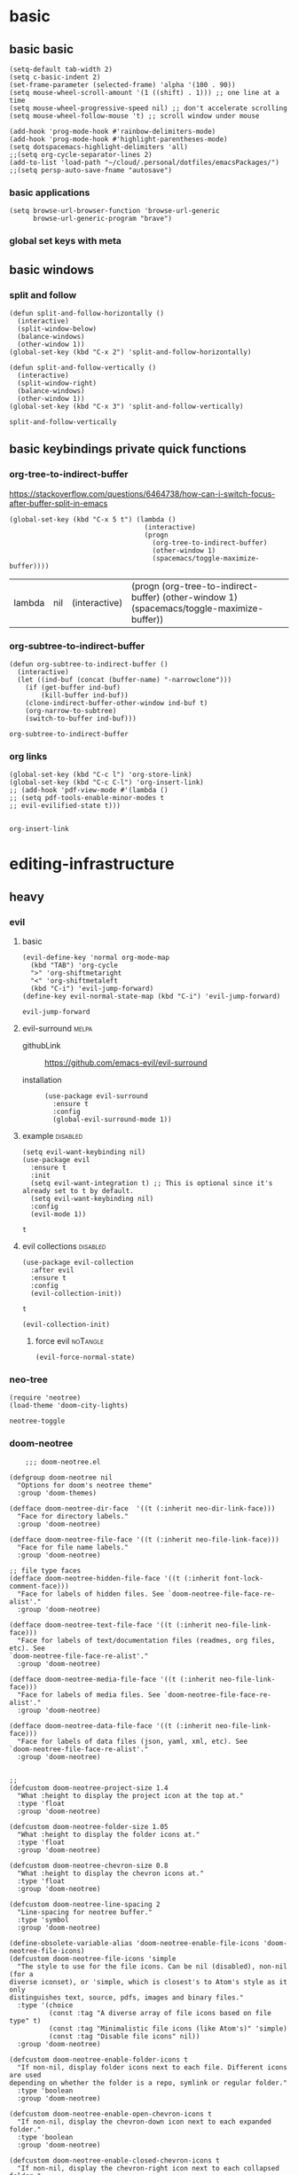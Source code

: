 #+SEQ_TODO: urgent(u) PROJ(p) STARTED(s)  NEXT(n) TODO(t)  MIDWAY(m) WAITING(w) SOMEDAY(h)  | DONE(d) DEFERRED(l) CANCELLED(c)
#+ATTR_ORG: :width 200/250/300/400/500/600
#+ATTR_LATEX: :width 2.0in
#+Attr_HTML: :width 200/250/300/400/500/600px
* basic
** basic basic
   
   #+BEGIN_SRC elisp :tangle yes
     (setq-default tab-width 2)
     (setq c-basic-indent 2)
     (set-frame-parameter (selected-frame) 'alpha '(100 . 90))
     (setq mouse-wheel-scroll-amount '(1 ((shift) . 1))) ;; one line at a time
     (setq mouse-wheel-progressive-speed nil) ;; don't accelerate scrolling
     (setq mouse-wheel-follow-mouse 't) ;; scroll window under mouse

     (add-hook 'prog-mode-hook #'rainbow-delimiters-mode)
     (add-hook 'prog-mode-hook #'highlight-parentheses-mode)
     (setq dotspacemacs-highlight-delimiters 'all)
     ;;(setq org-cycle-separator-lines 2)
     (add-to-list 'load-path "~/cloud/.personal/dotfiles/emacsPackages/")
     ;;(setq persp-auto-save-fname "autosave")
   #+END_SRC

     
*** basic applications
    #+begin_src elisp
      (setq browse-url-browser-function 'browse-url-generic
            browse-url-generic-program "brave")
    #+end_src

    
*** global set keys with meta


** basic windows
   :PROPERTIES:
   :headers-args: :tangle yes :results output
   :END:
*** split and follow
    #+begin_src elisp
      (defun split-and-follow-horizontally ()
        (interactive)
        (split-window-below)
        (balance-windows)
        (other-window 1))
      (global-set-key (kbd "C-x 2") 'split-and-follow-horizontally)

      (defun split-and-follow-vertically ()
        (interactive)
        (split-window-right)
        (balance-windows)
        (other-window 1))
      (global-set-key (kbd "C-x 3") 'split-and-follow-vertically)
    #+end_src

    #+RESULTS:
    : split-and-follow-vertically

** basic keybindings private quick functions
   :PROPERTIES:
   :headers-args: :tangle yes :results output
   :END:
*** org-tree-to-indirect-buffer
    https://stackoverflow.com/questions/6464738/how-can-i-switch-focus-after-buffer-split-in-emacs
    #+begin_src elisp
      (global-set-key (kbd "C-x 5 t") (lambda ()
                                        (interactive)
                                        (progn
                                          (org-tree-to-indirect-buffer)
                                          (other-window 1)
                                          (spacemacs/toggle-maximize-buffer))))
    #+end_src

    #+RESULTS:
    | lambda | nil | (interactive) | (progn (org-tree-to-indirect-buffer) (other-window 1) (spacemacs/toggle-maximize-buffer)) |

*** org-subtree-to-indirect-buffer
    #+begin_src elisp
      (defun org-subtree-to-indirect-buffer ()
        (interactive)
        (let ((ind-buf (concat (buffer-name) "-narrowclone")))
          (if (get-buffer ind-buf)
              (kill-buffer ind-buf))
          (clone-indirect-buffer-other-window ind-buf t)
          (org-narrow-to-subtree)
          (switch-to-buffer ind-buf)))
    #+end_src

    #+RESULTS:
    : org-subtree-to-indirect-buffer

*** org links
    #+begin_src elisp :tangle yes
      (global-set-key (kbd "C-c l") 'org-store-link)
      (global-set-key (kbd "C-c C-l") 'org-insert-link)
      ;; (add-hook 'pdf-view-mode #'(lambda () 
      ;; (setq pdf-tools-enable-minor-modes t
      ;; evil-evilified-state t)))

    #+end_src

    #+RESULTS:
    : org-insert-link

    



* editing-infrastructure

** heavy 
*** evil
    :PROPERTIES:
    :headers-args: :tangle yes :results output
    :END:
**** basic
     #+begin_src elisp :tangle no
       (evil-define-key 'normal org-mode-map
         (kbd "TAB") 'org-cycle
         ">" 'org-shiftmetaright
         "<" 'org-shiftmetaleft
         (kbd "C-i") 'evil-jump-forward)
       (define-key evil-normal-state-map (kbd "C-i") 'evil-jump-forward)
     #+end_src

     #+RESULTS:
     : evil-jump-forward

**** evil-surround                                                    :melpa:
     :PROPERTIES:
     :headers-args: :tangle yes :results output
     :END:
     - githubLink :: https://github.com/emacs-evil/evil-surround

     - installation :: 
                       #+begin_src elisp
                         (use-package evil-surround
                           :ensure t
                           :config
                           (global-evil-surround-mode 1))
                       #+end_src

**** example                                                       :disabled:
     #+begin_src elisp :tangle no
       (setq evil-want-keybinding nil)
       (use-package evil
         :ensure t
         :init
         (setq evil-want-integration t) ;; This is optional since it's already set to t by default.
         (setq evil-want-keybinding nil)
         :config
         (evil-mode 1))
     #+end_src

     #+RESULTS:
     : t

**** evil collections                                              :disabled:

     #+begin_src elisp :tangle no
       (use-package evil-collection
         :after evil
         :ensure t
         :config
         (evil-collection-init))
     #+end_src

     #+RESULTS:
     : t


     #+begin_src elisp
       (evil-collection-init)   
     #+end_src

***** force evil                                                   :noTangle:
      #+begin_src elisp :tangle no
        (evil-force-normal-state)  
      #+end_src

      #+RESULTS:
    
*** neo-tree
    :PROPERTIES:
    :GH:       https://github.com/jaypei/emacs-neotree
    :END:
    #+begin_src elisp :tangle no
      (require 'neotree)
      (load-theme 'doom-city-lights)
    #+end_src

    #+RESULTS:
    : neotree-toggle
*** doom-neotree
    #+begin_src elisp :tangle no
          ;;; doom-neotree.el

      (defgroup doom-neotree nil
        "Options for doom's neotree theme"
        :group 'doom-themes)

      (defface doom-neotree-dir-face  '((t (:inherit neo-dir-link-face)))
        "Face for directory labels."
        :group 'doom-neotree)

      (defface doom-neotree-file-face '((t (:inherit neo-file-link-face)))
        "Face for file name labels."
        :group 'doom-neotree)

      ;; file type faces
      (defface doom-neotree-hidden-file-face '((t (:inherit font-lock-comment-face)))
        "Face for labels of hidden files. See `doom-neotree-file-face-re-alist'."
        :group 'doom-neotree)

      (defface doom-neotree-text-file-face '((t (:inherit neo-file-link-face)))
        "Face for labels of text/documentation files (readmes, org files, etc). See
      `doom-neotree-file-face-re-alist'."
        :group 'doom-neotree)

      (defface doom-neotree-media-file-face '((t (:inherit neo-file-link-face)))
        "Face for labels of media files. See `doom-neotree-file-face-re-alist'."
        :group 'doom-neotree)

      (defface doom-neotree-data-file-face '((t (:inherit neo-file-link-face)))
        "Face for labels of data files (json, yaml, xml, etc). See
      `doom-neotree-file-face-re-alist'."
        :group 'doom-neotree)


      ;;
      (defcustom doom-neotree-project-size 1.4
        "What :height to display the project icon at the top at."
        :type 'float
        :group 'doom-neotree)

      (defcustom doom-neotree-folder-size 1.05
        "What :height to display the folder icons at."
        :type 'float
        :group 'doom-neotree)

      (defcustom doom-neotree-chevron-size 0.8
        "What :height to display the chevron icons at."
        :type 'float
        :group 'doom-neotree)

      (defcustom doom-neotree-line-spacing 2
        "Line-spacing for neotree buffer."
        :type 'symbol
        :group 'doom-neotree)

      (define-obsolete-variable-alias 'doom-neotree-enable-file-icons 'doom-neotree-file-icons)
      (defcustom doom-neotree-file-icons 'simple
        "The style to use for the file icons. Can be nil (disabled), non-nil (for a
      diverse iconset), or 'simple, which is closest's to Atom's style as it only
      distinguishes text, source, pdfs, images and binary files."
        :type '(choice
                (const :tag "A diverse array of file icons based on file type" t)
                (const :tag "Minimalistic file icons (like Atom's)" 'simple)
                (const :tag "Disable file icons" nil))
        :group 'doom-neotree)

      (defcustom doom-neotree-enable-folder-icons t
        "If non-nil, display folder icons next to each file. Different icons are used
      depending on whether the folder is a repo, symlink or regular folder."
        :type 'boolean
        :group 'doom-neotree)

      (defcustom doom-neotree-enable-open-chevron-icons t
        "If non-nil, display the chevron-down icon next to each expanded folder."
        :type 'boolean
        :group 'doom-neotree)

      (defcustom doom-neotree-enable-closed-chevron-icons t
        "If non-nil, display the chevron-right icon next to each collapsed folder."
        :type 'boolean
        :group 'doom-neotree)

      (defcustom doom-neotree-enable-variable-pitch nil
        "If non-nil, labels will use the `doom-neotree-dir-face' and
      `doom-neotree-dir-face' faces, which inherit from the `variable-pitch' face."
        :type 'boolean
        :group 'doom-neotree)

      (defcustom doom-neotree-enable-type-colors t
        "If non-nil, color each file/folder based on the categories determined by
      `doom-neotree-file-face-re-alist'."
        :type 'boolean
        :group 'doom-neotree)

      (defcustom doom-neotree-file-face-re-alist
        '(("\\(/\\.[^$/]+\\|\\.\\(lock\\|resolved\\|o\\|pyc\\|elc\\)$\\|/\\(node_modules\\|vendor\\)[/$]\\)"
           . doom-neotree-hidden-file-face)
          ("\\(\\.\\(md\\|org\\|rst\\|log\\)\\|/[A-Z_-]+\\(\\.[a-z]+\\)?\\)$"
           . doom-neotree-text-file-face)
          ("\\.\\(png\\|jpe?g\\|gif\\|tiff\\|svg\\|bmp\\|mov\\|avi\\|mp[34]\\|webm\\|zip\\|tar\\(\\.gz\\)?\\|7z\\|rar\\)$"
           . doom-neotree-media-file-face)
          ("\\.\\([jc]son\\|\\(ya?\\|x\\|to\\)ml\\|xml\\)"
           . doom-neotree-data-file-face))
        "Regexps used to determine what category each file/folder belongs to, and what
      face to assign them."
        :type '(repeat (cons (regexp :tag "Pattern")
                             (symbol :tag "Face")))
        :group 'doom-neotree)

      (defvar doom--neotree-file-re
        `((code    . ,(concat "\\.\\(p?html?\\|xml\\|ya?ml\\|json\\|tpl\\|conf\\|erb\\|mustache\\|twig\\|ejs\\|haml\\|pug\\|jade\\)$"))
          (media   . ,(concat "\\.\\("
                              "png\\|jpe?g\\|gif\\|tiff\\|svg\\|bmp" ; images
                              "\\|mov\\|avi\\|mp[34]\\|webm"         ; media
                              "\\)$"
                              ))
          (archive . "\\.\\(zip\\|rar\\|7z\\|tar\\(\\.gz\\)?\\)$"))
        "An alist mapping file type to regular expressions, used to determine what
      type of icon to display for the file if `doom-neotree-file-icons' is set to
      `simple'.")


      ;;
      (defun doom--neotree-no-fringes ()
        "Remove fringes in neotree. They get reset each time you select the neotree
      pane and are highlighted incorrectly."
        (set-window-fringes neo-global--window 1 0))

      (defun doom--neotree-setup (&rest _)
        (setq line-spacing doom-neotree-line-spacing
              tab-width 1)
        (when (featurep 'hl-line)
          (set (make-local-variable 'hl-line-sticky-flag) t)
          (hl-line-mode +1)))

      (defun doom--neotree-folder-icon-for (dir chevron &optional faces)
        (let* ((path (expand-file-name dir))
               (chevron
                (if chevron
                    (all-the-icons-octicon
                     (format "chevron-%s" chevron)
                     :v-adjust 0.1
                     :face `(:inherit (,@faces)
                                      :family ,(all-the-icons-octicon-family)
                                      :height ,doom-neotree-chevron-size))
                  spc))
               (icon
                (when doom-neotree-enable-folder-icons
                  (all-the-icons-octicon
                   (cond ((file-symlink-p path) "file-symlink-directory")
                         ((file-exists-p (format "%s/.git" path)) "file-submodule")
                         ((all-the-icons-dir-is-submodule path) "file-submodule")
                         (t "file-directory"))
                   :v-adjust 0
                   :face `(:inherit (,@faces)
                                    :family ,(all-the-icons-octicon-family)
                                    :height ,doom-neotree-folder-size)))))
          (concat chevron "\t" icon)))

      (defun doom--neotree-file-icon-for (file-name &optional faces)
        (cond ((eq doom-neotree-file-icons 'simple)
               (if file-name
                   (propertize
                    (cond ((string-match-p (cdr (assq 'code doom--neotree-file-re)) file-name)
                           (all-the-icons-octicon "file-code"))
                          ((string-match-p (cdr (assq 'media doom--neotree-file-re)) file-name)
                           (all-the-icons-octicon "file-media"))
                          ((string-match-p (cdr (assq 'archive doom--neotree-file-re)) file-name)
                           (all-the-icons-octicon "file-zip"))
                          ((string= (or (file-name-extension file-name) "") "pdf")
                           (all-the-icons-octicon "file-pdf"))
                          ((file-symlink-p file-name)
                           (all-the-icons-octicon "file-symlink-file"))
                          ((file-executable-p file-name)
                           (all-the-icons-octicon "file-binary"))
                          (t
                           (all-the-icons-octicon "file-text")))
                    'face `(:inherit (,@faces)
                                     :family ,(all-the-icons-octicon-family)
                                     :height 1.3)
                    'display '(raise 0))
                 (all-the-icons-fileicon "default")))
              (t (all-the-icons-icon-for-file file-name))))

      (defun doom--neo-insert-fold-symbol (type file-name &optional faces)
        "Custom hybrid unicode theme with leading whitespace."
        (let ((spc "\t")
              (vspc (propertize "  " 'face 'variable-pitch)))
          (or (and (eq type 'open)
                   (insert
                    (concat spc
                            (doom--neotree-folder-icon-for
                             file-name
                             (if doom-neotree-enable-open-chevron-icons "down")
                             faces)
                            vspc)))
              (and (eq type 'close)
                   (insert
                    (concat spc
                            (doom--neotree-folder-icon-for
                             file-name
                             (if doom-neotree-enable-closed-chevron-icons "right")
                             faces)
                            vspc)))
              (and (eq type 'leaf)
                   (insert
                    (concat (when (or doom-neotree-enable-open-chevron-icons
                                      doom-neotree-enable-closed-chevron-icons)
                              spc)
                            (when doom-neotree-enable-folder-icons spc)
                            (when doom-neotree-file-icons
                              (concat spc (doom--neotree-file-icon-for file-name faces)))
                            vspc))))))

      (defun doom--neo-get-file-face (name)
        (when doom-neotree-enable-type-colors
          (let ((name (concat "/" (file-relative-name name neo-buffer--start-node)))
                case-fold-search)
            (cdr-safe
             (cl-find-if (lambda (re) (string-match-p (car re) name))
                         doom-neotree-file-face-re-alist)))))

      (defun doom--neo-buffer--insert-root-entry (node)
        "Pretty-print pwd in neotree"
        (let ((project-name (file-name-nondirectory (substring node 0 (1- (length node)))))
              (faces '(neo-root-dir-face)))
          (when doom-neotree-enable-variable-pitch
            (push 'variable-pitch faces))
          (if (display-graphic-p)
              (insert
               (concat (propertize " " 'face `(:inherit (,@faces)))
                       (all-the-icons-octicon "repo"
                                              :height doom-neotree-project-size
                                              :face 'neo-root-dir-face
                                              :v-adjust -0.1)
                       (propertize " " 'face 'neo-root-dir-face))))
          (insert (propertize (concat project-name "\n") 'face `(:inherit (,@faces))))))

      (defun doom--neo-buffer--insert-dir-entry (node depth expanded)
        (let ((node-short-name (neo-path--file-short-name node))
              (faces '(doom-neotree-dir-face))
              (add-face (doom--neo-get-file-face node)))
          (insert-char ?\s (* (- depth 1) 2)) ; indent
          ;; (when (memq 'char neo-vc-integration)
          ;;   (insert-char ?\s 2))
          (when add-face (setq faces (list add-face)))
          ;; (when (memq 'face neo-vc-integration)
          ;;   (push (cdr vc) faces))
          (if (display-graphic-p)
              (doom--neo-insert-fold-symbol (if expanded 'open 'close) node faces)
            (neo-buffer--insert-fold-symbol (if expanded 'open 'close) node))
          (when doom-neotree-enable-variable-pitch
            (push 'variable-pitch faces))
          ;;
          (insert-button node-short-name
                         'follow-link t
                         'face `(:inherit (,@faces))
                         'neo-full-path node
                         'keymap neotree-dir-button-keymap)
          (neo-buffer--node-list-set nil node)
          (neo-buffer--newline-and-begin)))

      (defun doom--neo-buffer--insert-file-entry (node depth)
        (let ((node-short-name (neo-path--file-short-name node))
              ;; (vc (when neo-vc-integration (neo-vc-for-node node)))
              (faces '(doom-neotree-file-face))
              (add-face (doom--neo-get-file-face node)))
          (insert-char ?\s (* (- depth 1) 2)) ; indent
          ;; (when (memq 'char neo-vc-integration)
          ;;   (insert-char (car vc))
          ;;   (insert-char ?\s))
          (when add-face (setq faces (list add-face)))
          ;; (when (memq 'face neo-vc-integration)
          ;;   (push (cdr vc) faces))
          (if (display-graphic-p)
              (doom--neo-insert-fold-symbol 'leaf node faces)
            (neo-buffer--insert-fold-symbol 'leaf node))
          (when doom-neotree-enable-variable-pitch
            (push 'variable-pitch faces))
          ;;
          (insert-button node-short-name
                         'follow-link t
                         'face `(:inherit (,@faces))
                         'neo-full-path node
                         'keymap neotree-file-button-keymap)
          (neo-buffer--node-list-set nil node)
          (neo-buffer--newline-and-begin)))


      ;;
      (eval-after-load "neotree"
        (lambda ()
          (unless (require 'all-the-icons nil t)
            (error "all-the-icons isn't installed"))

          ;; Enable buffer-local hl-line and adjust line-spacing
          (add-hook 'neo-after-create-hook #'doom--neotree-setup)
          ;; Incompatible
          (setq neo-vc-integration nil)
          ;; Remove fringes in Neotree pane
          (advice-add #'neo-global--select-window :after #'doom--neotree-no-fringes)
          ;; Patch neotree to use `doom--neo-insert-fold-symbol'
          (advice-add #'neo-buffer--insert-file-entry :override #'doom--neo-buffer--insert-file-entry)
          (advice-add #'neo-buffer--insert-dir-entry  :override #'doom--neo-buffer--insert-dir-entry)
          ;; Shorter pwd in neotree
          (advice-add #'neo-buffer--insert-root-entry :override #'doom--neo-buffer--insert-root-entry)))

      (provide 'doom-neotree)
      ;;; doom-neotree.el ends here
    #+end_src

    #+RESULTS:
    : doom-neotree

*** swiper/ivy
    -   http://develop.spacemacs.org/layers/+completion/ivy/README.html
    -   https://github.com/abo-abo/swiper

**** small config example from github
     #+begin_src elisp :tangle yes 
       (ivy-mode 1)
       (setq ivy-use-virtual-buffers t)
       (setq enable-recursive-minibuffers t)
       ;; enable this if you want `swiper' to use it
       ;; (setq search-default-mode #'char-fold-to-regexp)
       (global-set-key "\C-s" 'swiper)
       (global-set-key (kbd "C-c C-r") 'ivy-resume)
       (global-set-key (kbd "<f6>") 'ivy-resume)
       (global-set-key (kbd "C-x C-f") 'counsel-find-file)
       (global-set-key (kbd "<f1> f") 'counsel-describe-function)
       (global-set-key (kbd "<f1> v") 'counsel-describe-variable)
       (global-set-key (kbd "<f1> l") 'counsel-find-library)
       (global-set-key (kbd "<f2> i") 'counsel-info-lookup-symbol)
       (global-set-key (kbd "<f2> u") 'counsel-unicode-char)
       (global-set-key (kbd "C-c g") 'counsel-git)
       (global-set-key (kbd "C-c j") 'counsel-git-grep)
       (global-set-key (kbd "C-c k") 'counsel-ag)
       (global-set-key (kbd "C-x l") 'counsel-locate)
       (define-key minibuffer-local-map (kbd "C-r") 'counsel-minibuffer-history)

     #+end_src

     #+RESULTS:
     : counsel-minibuffer-history

*** modeline 
**** doomline
     - link :: https://github.com/seagle0128/doom-modeline
     #+BEGIN_SRC elisp :tangle yes
       (require 'doom-modeline)
       (doom-modeline-mode 1)
     #+end_src
     #+begin_src elisp :tangle yes
       (use-package doom-modeline
         :ensure t
         :hook (after-init . doom-modeline-mode))
     #+end_src

     #+RESULTS:
     | x-wm-set-size-hint | doom-modeline-mode | table--make-cell-map |
***** customize
      #+begin_src elisp :tangle yes
        ;; How tall the mode-line should be. It's only respected in GUI.
        ;; If the actual char height is larger, it respects the actual height.
        (setq doom-modeline-height 25)

        ;; How wide the mode-line bar should be. It's only respected in GUI.
        (setq doom-modeline-bar-width 3)
        (setq doom-modeline-buffer-file-name-style 'truncate-upto-project)
        (setq doom-modeline-icon t)
        (setq doom-modeline-major-mode-icon t)
        (setq doom-modeline-major-mode-color-icon t)
        (setq doom-modeline-buffer-state-icon t)
        (setq doom-modeline-buffer-modification-icon t)
        (setq doom-modeline-minor-modes nil)
        (setq doom-modeline-enable-word-count nil)
        (setq doom-modeline-buffer-encoding t)
        (setq doom-modeline-indent-info nil)
        (setq doom-modeline-checker-simple-format t)
        (setq doom-modeline-vcs-max-length 12)
        (setq doom-modeline-persp-name t)
        (setq doom-modeline-lsp t)
        (setq doom-modeline-github nil)
        (setq doom-modeline-github-interval (* 30 60))
        (setq doom-modeline-env-version t)
        (setq doom-modeline-env-enable-python t)
        (setq doom-modeline-env-enable-ruby t)
        (setq doom-modeline-env-enable-perl t)
        (setq doom-modeline-env-enable-go t)
        (setq doom-modeline-env-enable-elixir t)
        (setq doom-modeline-env-enable-rust t)

        ;; Change the executables to use for the language version string
        (setq doom-modeline-env-python-executable "python")
        (setq doom-modeline-env-ruby-executable "ruby")
        (setq doom-modeline-env-perl-executable "perl")
        (setq doom-modeline-env-go-executable "go")
        (setq doom-modeline-env-elixir-executable "iex")
        (setq doom-modeline-env-rust-executable "rustc")
        (setq doom-modeline-mu4e t)
        (setq doom-modeline-irc t)
        (setq doom-modeline-irc-stylize 'identity)
      #+end_src

** spacemacs stuff

*** Hybrid
    The hybrid editing style is like the Vim style except that =insert state= is
    replaced by a new state called =hybrid state=. In =hybrid state= all the Emacs
    key bindings are available; this is like replacing the =insert state= with the
    =emacs state= but provides an isolated key map =evil-hybrid-state-map=.

    To bind keys in Hybrid editing style (=hybrid state=):

    #+BEGIN_SRC emacs-lisp
      (define-key evil-hybrid-state-map (kbd "C-]") 'forward-char)
    #+END_SRC

    This style can be tweaked to be more like Emacs or more like Vim depending
    on the user preferences. The following variables are available to change the
    style configuration:

    - =hybrid-mode-default-state= The default state when opening a new buffer,
      default is =normal=. Set it to =emacs= for a more emacsy style.
    - =hybrid-mode-enable-hjkl-bindings= If non nil then packages will configure
      =h j k l= key bindings for navigation.
    - =hybrid-mode-enable-evilified-state= If non nil buffer are =evilified= when
      supported, if nil then =emacs= state is enabled in those buffers instead.

    Default configuration is:

    #+BEGIN_SRC emacs-lisp :tangle yes
      (setq-default dotspacemacs-editing-style '(hybrid :variables
                                                        hybrid-mode-enable-evilified-state t
                                                        hybrid-mode-enable-hjkl-bindings t
                                                        hybrid-mode-default-state 'normal))
    #+END_SRC

    #+RESULTS:
    | hybrid | :variables | hybrid-mode-enable-evilified-state | t | hybrid-mode-enable-hjkl-bindings | t | hybrid-mode-default-state | (quote normal) |

    To toggle the hybrid style on and off use ~SPC t E h~ and ~M-m t E h~. When
    off the =vim= style is enabled.

** buffer stuff
   #+BEGIN_SRC elisp :tangle yes
     (global-set-key (kbd "C-x C-b") 'ibuffer)
     (autoload 'ibuffer "ibuffer" "List buffers." t)
   #+END_SRC

*** helm                                                              :melpa:
    :PROPERTIES:
    :headers-args: :tangle yes :results output
    :END:
    #+begin_src elisp
      (define-key helm-find-files-map "\t" 'helm-execute-persistent-action)
    #+end_src

    #+RESULTS:
    : helm-execute-persistent-action

** tramp stuff
   #+BEGIN_SRC emacs-lisp
     (setq tramp-default-method "ssh")
     ;; (custom-set-variables
     ;;  '(tramp-default-method "ssh")
     ;;  '(tramp-default-user "fredoboileau")
     ;;  '(tramp-default-host "192.168.50.137"))

     (define-key global-map (kbd "C-c s") 'helm-tramp)
     (setq make-backup-files nil)
     (setq create-lockfiles nil)
     (add-hook 'helm-tramp-pre-command-hook '(lambda () (global-aggressive-indent-mode 0)
                                               (projectile-mode 0)
                                               (editorconfig-mode 0)))
     (add-hook 'helm-tramp-quit-hook '(lambda () (global-aggressive-indent-mode 1)
                                        (projectile-mode 1)
                                        (editorconfig-mode 1)))
     (setq helm-tramp-custom-connections '(/ssh:domain|sudo:user@localhost:/))
   #+END_SRC

** media stuff
*** pdf
    :properties:
    requires :: [[*openwith][openwith]]
    :end:
    #+begin_src elisp :tangle no :results silent
      (require 'openwith)
      (openwith-mode t)
      (setq openwith-associations '(("\\.pdf\\'" "evince" (file))))
    #+end_src


** magithub
   :PROPERTIES:
   :GH:       https://github.com/vermiculus/magithub
   :headers-args: :tangle yes :results output
   :END:
   https://github.com/vermiculus/magithub/blob/master/magithub.org  
*** quickstart
    #+begin_src elisp
      (use-package magithub
        :after magit
        :config
        (magithub-feature-autoinject t)
        (setq magithub-clone-default-directory "~/github"))
    #+end_src

    #+RESULTS:
    : t
    

* candy 
  :PROPERTIES:
  :headers-args: :tangle no
  :END:

** emacs-dashboard                                                   :broken:
   :PROPERTIES:
   :GH:       https://github.com/emacs-dashboard/emacs-dashboard
   :headers-args: :tangle no
   :END:
*** little config from github
    #+begin_src elisp
      (require 'dashboard)
      (dashboard-setup-startup-hook)
      ;; Or if you use use-package
      (use-package dashboard
        :ensure t
        :config
        (dashboard-setup-startup-hook))
    #+end_src
*** daemon stuff
    #+begin_src elisp
      (setq initial-buffer-choice (lambda () (get-buffer "*dashboard*")))
    #+end_src

** STARTED makes images smaller 
   :PROPERTIES:
   :stackexchange: https://emacs.stackexchange.com/questions/26363/downscaling-inline-images-in-org-mode
   :headers-args: :tangle no
   :END:
   :LOGBOOK:
   :END:

   #+begin_src elisp
     (setq org-image-actual-width nil)
   #+end_src

   #+begin_example org
   #+NAME: fig:figure name
   #+CAPTION: figure name
   #+ATTR_ORG: :width 200/250/300/400/500/600
   #+ATTR_LATEX: :width 2.0in
   #+ATTR_HTML: :width 200/250/300/400/500/600px
   [[file:./file.png]]
   #+end_example



* misc packages 

** hea

** perspectives 
   :PROPERTIES:
   :GH:       https://github.com/nex3/perspective-el
   :headers-args: :tangle yes :results output
   :END:
   #+begin_src  elisp 
     (require 'perspective)
   #+end_src

   #+RESULTS:
   : perspective

   s -- persp-switch: Query a perspective to switch or create
   k -- persp-remove-buffer: Query a buffer to remove from current perspective
   c -- persp-kill : Query a perspective to kill
   r -- persp-rename: Rename current perspective
   a -- persp-add-buffer: Query an open buffer to add to current perspective
   A -- persp-set-buffer: Add buffer to current perspective and remove it from all others
   i -- persp-import: Import a given perspective from another frame.
   n, <right> -- persp-next : Switch to next perspective
   p, <left> -- persp-prev: Switch to previous perspective
   #+RESULTS:
   : perspective


** org-protocol-github-lines
   :PROPERTIES:
   :GH:       https://github.com/kidd/org-protocol-github-lines
   :END:
** fzf
   :PROPERTIES:
   :GH:       https://github.com/bling/fzf.el
   :END:

** wget
   [[https://github.com/ataka/emacs-wget/blob/master/USAGE.md][emacs-wget/USAGE.md at master · ataka/emacs-wget · GitHub]]

** TODO youtube capture

*** youtube preview images (inline stuff)
    :PROPERTIES:
    :headers-args: :tangle no
    :END:
    https://emacs.stackexchange.com/questions/38098/org-mode-custom-youtube-link-syntax
    #+begin_src elisp 
      (require 'org)
      (require 'org-element)

      (defcustom org-yt-url-protocol "yt"
        "Protocol identifier for youtube links."
        :group 'org-yt
        :type 'string)

      (defun org-yt-follow (video-id)
        "Open youtube with VIDEO-ID."
        (browse-url (concat "https://youtu.be/" video-id)))

      (org-link-set-parameters org-yt-url-protocol :follow #'org-yt-follow)

      (defun org-image-update-overlay (file link &optional data-p refresh)
        "Create image overlay for FILE associtated with org-element LINK.
              If DATA-P is non-nil FILE is not a file name but a string with the image data.
              See also `create-image'.
              This function is almost a duplicate of a part of `org-display-inline-images'."
        (when (or data-p (file-exists-p file))
          (let ((width
                 ;; Apply `org-image-actual-width' specifications.
                 (cond
                  ((not (image-type-available-p 'imagemagick)) nil)
                  ((eq org-image-actual-width t) nil)
                  ((listp org-image-actual-width)
                   (or
                    ;; First try to find a width among
                    ;; attributes associated to the paragraph
                    ;; containing link.
                    (let ((paragraph
                           (let ((e link))
                             (while (and (setq e (org-element-property
                                                  :parent e))
                                         (not (eq (org-element-type e)
                                                  'paragraph))))
                             e)))
                      (when paragraph
                        (save-excursion
                          (goto-char (org-element-property :begin paragraph))
                          (when
                              (re-search-forward
                               "^[ \t]*#\\+attr_.*?: +.*?:width +\\(\\S-+\\)"
                               (org-element-property
                                :post-affiliated paragraph)
                               t)
                            (string-to-number (match-string 1))))))
                    ;; Otherwise, fall-back to provided number.
                    (car org-image-actual-width)))
                  ((numberp org-image-actual-width)
                   org-image-actual-width)))
                (old (get-char-property-and-overlay
                      (org-element-property :begin link)
                      'org-image-overlay)))
            (if (and (car-safe old) refresh)
                (image-refresh (overlay-get (cdr old) 'display))
              (let ((image (create-image file
                                         (and width 'imagemagick)
                                         data-p
                                         :width width)))
                (when image
                  (let* ((link
                          ;; If inline image is the description
                          ;; of another link, be sure to
                          ;; consider the latter as the one to
                          ;; apply the overlay on.
                          (let ((parent
                                 (org-element-property :parent link)))
                            (if (eq (org-element-type parent) 'link)
                                parent
                              link)))
                         (ov (make-overlay
                              (org-element-property :begin link)
                              (progn
                                (goto-char
                                 (org-element-property :end link))
                                (skip-chars-backward " \t")
                                (point)))))
                    (overlay-put ov 'display image)
                    (overlay-put ov 'face 'default)
                    (overlay-put ov 'org-image-overlay t)
                    (overlay-put
                     ov 'modification-hooks
                     (list 'org-display-inline-remove-overlay))
                    (push ov org-inline-image-overlays))))))))

      (defun org-yt-get-image (url)
        "Retrieve image from url."
        (let ((image-buf (url-retrieve-synchronously url)))
          (when image-buf
            (with-current-buffer image-buf
              (goto-char (point-min))
              (when (looking-at "HTTP/")
                (delete-region (point-min)
                               (progn (re-search-forward "\n[\n]+")
                                      (point))))
              (setq image-data (buffer-substring-no-properties (point-min) (point-max)))))))

      (defconst org-yt-video-id-regexp "[-_[:alnum:]]\\{10\\}[AEIMQUYcgkosw048]"
        "Regexp matching youtube video id's taken from `https://webapps.stackexchange.com/questions/54443/format-for-id-of-youtube-video'.")

      (defun org-yt-display-inline-images (&optional include-linked refresh beg end)
        "Like `org-display-inline-images' but for yt-links."
        (when (display-graphic-p)
          (org-with-wide-buffer
           (goto-char (or beg (point-min)))
           (let ((re (format "\\[\\[%s:\\(%s\\)\\]\\]" org-yt-url-protocol org-yt-video-id-regexp)))
             (while (re-search-forward re end t)
               (let ((video-id (match-string 1))
                     (el (save-excursion (goto-char (match-beginning 1)) (org-element-context)))
                     image-data)
                 (when el
                   (setq image-data 
                         (or (let ((old (get-char-property-and-overlay
                                         (org-element-property :begin el)
                                         'org-image-overlay)))
                               (and old
                                    (car-safe old)
                                    (overlay-get (cdr old) 'display)))
                             (org-yt-get-image (format "http://img.youtube.com/vi/%s/0.jpg" video-id))))
                   (when image-data
                     (org-image-update-overlay image-data el t t)))))))))

      (advice-add #'org-display-inline-images :after #'org-yt-display-inline-images)  
    #+end_src
    #+results:
    - to show or not previews (which are too big right now ) :
    #+begin_src elisp 
      (org-toggle-inline-images)
    #+end_src
    #+begin_images
    #+ATTR_ORG: :width 200/250/300/400/500/600
    [[yt:W6e1TctNyw8]]
    #+ATTR_ORG: :width 200/250/300/400/500/600
    [[yt:aiw8CTK2o_Q]]

    #+ATTR_ORG: :width 200/250/300/400/500/600
    [[yt:j_t8CdCpFXA]]
    #+end_images
    
*** make better capture

** pdf stuff
   [[https://www.emacswiki.org/emacs/pdf-tools-extension.el][EmacsWiki: pdf-tools-extension.el]]
   #+begin_src elisp :tangle no
     (require 'pdf-tools-extension) 
   #+end_src

   #+RESULTS:
   : pdf-tools-extension

   
*** pdf-tools
    [[https://github.com/politza/pdf-tools][GitHub - politza/pdf-tools: Emacs support library for PDF files.]]
    
** NEXT org-protocol

** TODO org-download
   https://github.com/abo-abo/org-download

** git-link                                                           :melpa:

** browse-at-remote                                               :melpa:meh:
   [[https://github.com/rmuslimov/browse-at-remote][GitHub - rmuslimov/browse-at-remote: Browse target page on github/bitbucket f...]]

** SOMEDAY enlive                                                     :melpa:
   https://github.com/zweifisch/enlive

** SOMEDAY openwith                                                   :melpa:

   
* projects/window/buffer management
** layouts
http://spacemacs.org/doc/DOCUMENTATION.html#layouts-and-workspaces
** basic local
  :PROPERTIES:
  :headers-args: :tangle yes :results output
  :END:
  #+begin_src elisp :tangle no
    (load-file "~/cloud/.personal/dotfiles/emacsPackages/persp-mode/persp-mode.el") 
    (setq persp-autokill-buffer-on-remove 'kill-weak)
  #+end_src

  #+RESULTS:
  : kill-weak

   :PROPERTIES:
   :headers-args: :tangle no
   :END:
   #+begin_src elisp
     ;; Integrate `ivy'
     (with-eval-after-load "ivy"
       (add-hook 'ivy-ignore-buffers
                 #'(lambda (b)
                     (when persp-mode
                       (let ((persp (get-current-persp)))
                         (if persp
                             (not (persp-contain-buffer-p b persp))
                           nil)))))

       (setq ivy-sort-functions-alist
             (append ivy-sort-functions-alist
                     '((persp-kill-buffer   . nil)
                       (persp-remove-buffer . nil)
                       (persp-add-buffer    . nil)
                       (persp-switch        . nil)
                       (persp-window-switch . nil)
                       (persp-frame-switch  . nil)))))
   #+end_src

   #+RESULTS:
   : ((read-file-name-internal . ivy-sort-file-function-default) (internal-complete-buffer) (ivy-completion-in-region) (counsel-git-grep-function) (Man-goto-section) (org-refile) (t . ivy-string<) (persp-kill-buffer) (persp-remove-buffer) (persp-add-buffer) (persp-switch) (persp-window-switch) (persp-frame-switch))


** WAITING old windows and projects etc                              :broken:
  
*** projectile perspective and persp mode                          :noTangle:
    :PROPERTIES:
    :headers-args: :tangle no
    :END:
    https://github.com/bbatsov/projectile
    #+begin_src elisp 
      (load-theme 'doom-nord t)
      (require 'projectile)
      ;;     (require 'perspective)
      (require 'persp-mode)
      (define-key projectile-mode-map (kbd "C-c C-p") 'projectile-command-map)
      ;;(with-eval-after-load "persp-mode-autoloads"
      ;;  (setq persp-autokill-buffer-on-remove 'kill-weak)
      ;;  (add-hook 'after-init-hook #'(lambda () (persp-mode 1))))
      (load-theme 'doom-city-lights t)
      #+end_src


    #+RESULTS:
    : t

    #+begin_src elisp

    #+end_src

    #+RESULTS:
    : t

*** new candidate
    :PROPERTIES:
    :headers-args: :tangle yes :results output
    :END:
    #+begin_src elisp
      (use-package persp-mode
        :no-require t
        :demand t
        :init
        (progn
          (persp-mode t))
        :config
        (progn
          (use-package persp-mode-projectile-bridge
            :ensure t
            :config
            (progn
              (with-eval-after-load "persp-mode-projectile-bridge-autoloads"
                (add-hook 'persp-mode-projectile-bridge-mode-hook
                          #'(lambda ()
                              (if persp-mode-projectile-bridge-mode
                                  (persp-mode-projectile-bridge-find-perspectives-for-all-buffers)
                                (persp-mode-projectile-bridge-kill-perspectives))))
                (add-hook 'after-init-hook
                          #'(lambda ()
                              (persp-mode-projectile-bridge-mode 1))
                          t))))))
    #+end_src

    #+RESULTS:
    : t

*** windows                                   :melpa:WAITING:github:notangle:
    https://github.com/bmag/emacs-purpose

*** persp mode fix                                                   :broken:
    :PROPERTIES:
    :headers-args: :tangle yes :results output
    :END:
    [[https://github.com/seagle0128/.emacs.d/commit/4b87e7cf00d0a343ed75928d18aee59cd81b6465][Fix: Unable to create/handle persp-mode. · seagle0128/.emacs.d@4b87e7c · GitHub]]
**** basic init : persp-add-new redefined at init time and prefix map
     :PROPERTIES:
     :headers-args: :tangle no
     :END:

 #+begin_src elisp
   ;; Windows/buffers sets shared among frames + save/load.
   (use-package persp-mode
     :diminish
     :defines ivy-sort-functions-alist
     :commands (get-current-persp persp-contain-buffer-p)
     :init
     (setq persp-keymap-prefix (kbd "C-x p"))
     (setq persp-nil-name "main")
     :config
     (defun* persp-add-new (name &optional (phash *persp-hash*))
       "Create a new perspective with the given `NAME'. Add it to `PHASH'.
     Return the created perspective."
       (interactive "sA name for the new perspective: ")
       (if (and name (not (equal "" name)))
           (destructuring-bind (e . p)
               (persp-by-name-and-exists name phash)
             (if e p
               (setq p (if (equal persp-nil-name name)
                           nil (make-persp :name name)))
               (persp-add p phash)
               (run-hook-with-args 'persp-created-functions p phash)
               p))
         (message "[persp-mode] Error: Can't create a perspective with empty name.")
         nil)))
 #+end_src

 #+RESULTS:
 : t

*** persp modeline 
    :PROPERTIES:
    :headers-args: :tangle no
    :END:

    #+begin_src elisp 
      ;; Display on mode-line
      (add-to-list 'global-mode-string
                   '(:eval
                     (format
                      (propertize
                       " #%s "
                       'face (let ((persp (get-current-persp)))
                               (if persp
                                   (if (persp-contain-buffer-p (current-buffer) persp)
                                       'persp-face-lighter-default
                                     'persp-face-lighter-buffer-not-in-persp)
                                 'persp-face-lighter-nil-persp)))
                      (safe-persp-name (get-current-persp)))))
    #+end_src

***** persp highlighter
      :PROPERTIES:
      :headers-args: :tangle no
      :END:
      #+begin_src elisp
        (defface persp-face-lighter-buffer-not-in-persp
          '((default . (:background "#F00" :foreground "#00F" :weight bold)))
          "Face for the lighter when the current buffer is not in a perspective."
          :group 'persp-mode)
        (defface persp-face-lighter-nil-persp
          '((t :inherit bold-italic))
          "Face for the lighter when the current perspective is nil."
          :group 'persp-mode)
        (defface persp-face-lighter-default
          '((t :inherit italic))
          "Default face for the lighter.")

        (defcustom persp-lighter
          '(:eval
            (format
             (propertize
              " #%.5s"
              'face (let ((persp (get-current-persp)))
                      (if persp
                          (if (persp-contain-buffer-p (current-buffer) persp)
                              'persp-face-lighter-default
                            'persp-face-lighter-buffer-not-in-persp)
                        'persp-face-lighter-nil-persp)))
             (safe-persp-name (get-current-persp))))
          "Defines how the persp-mode show itself in the modeline."
          :group 'persp-mode
          :type 'sexp)

        (define-minor-mode my-persp-mode-lighter
          :require    'persp-mode
          :global     t
          :lighter    (:eval persp-lighter))
      #+end_src
      #+RESULTS:

*** ivy
    :PROPERTIES:
    :headers-args: :tangle no
    :END:
    #+begin_src elisp
      ;; Integrate `ivy'
      (with-eval-after-load "ivy"
        (add-hook 'ivy-ignore-buffers
                  #'(lambda (b)
                      (when persp-mode
                        (let ((persp (get-current-persp)))
                          (if persp
                              (not (persp-contain-buffer-p b persp))
                            nil)))))

        (setq ivy-sort-functions-alist
              (append ivy-sort-functions-alist
                      '((persp-kill-buffer   . nil)
                        (persp-remove-buffer . nil)
                        (persp-add-buffer    . nil)
                        (persp-switch        . nil)
                        (persp-window-switch . nil)
                        (persp-frame-switch  . nil)))))
    #+end_src

*** projectile bridge 
    :PROPERTIES:
    :headers-args: :tangle no
    :END:

    #+begin_src elisp
      (use-package persp-mode-projectile-bridge
        :after projectile persp-mode
        :commands (persp-mode-projectile-bridge-find-perspectives-for-all-buffers
                   persp-mode-projectile-bridge-kill-perspectives)
        :hook ((persp-mode . persp-mode-projectile-bridge-mode)
               (persp-mode-projectile-bridge-mode
                . (lambda ()
                    (if persp-mode-projectile-bridge-mode
                        (persp-mode-projectile-bridge-find-perspectives-for-all-buffers)
                      (persp-mode-projectile-bridge-kill-perspectives))))))
    #+end_src

    #+RESULTS:
    : init-persp


* meta-funky
** capture
** snippets
   #+begin_src elisp :tangle yes
     (require 'org-tempo)
     (use-package yasnippet
       :diminish (yas-minor-mode)
       :init
       (yas-global-mode 1))
   #+end_src
  


* questions:
  - require vs open with



* ressources
https://joshrollinswrites.com/emacsorg/org-capture-template-2/
** configs
   [[http://thume.ca/howto/2015/03/07/configuring-spacemacs-a-tutorial/][Configuring Spacemacs: A Tutorial - Tristan Hume]] 


* from scratch:
1. multiserver for testing
2. https://github.com/raxod502/straight.el
3. usepackage?
